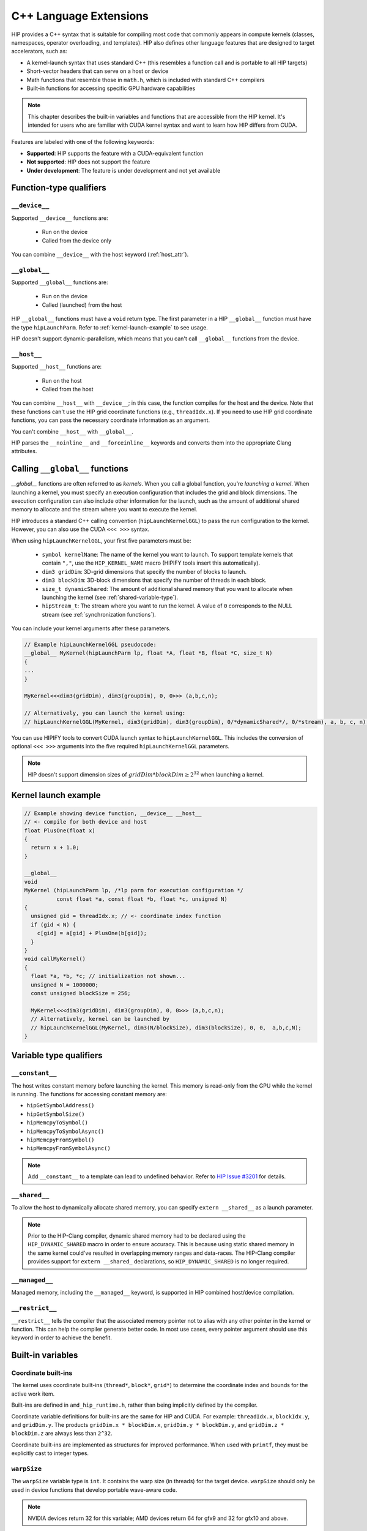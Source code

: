 .. meta::
  :description: This chapter describes the built-in variables and functions that are accessible from the
                HIP kernel. It's intended for users who are familiar with CUDA kernel syntax and want to
                learn how HIP differs from CUDA.
  :keywords: AMD, ROCm, HIP, CUDA, c++ language extensions, HIP functions

********************************************************************************
C++ Language Extensions
********************************************************************************

HIP provides a C++ syntax that is suitable for compiling most code that commonly appears in
compute kernels (classes, namespaces, operator overloading, and templates). HIP also defines other
language features that are designed to target accelerators, such as:

* A kernel-launch syntax that uses standard C++ (this resembles a function call and is portable to all
  HIP targets)
* Short-vector headers that can serve on a host or device
* Math functions that resemble those in ``math.h``, which is included with standard C++ compilers
* Built-in functions for accessing specific GPU hardware capabilities

.. note::

  This chapter describes the built-in variables and functions that are accessible from the HIP kernel. It's
  intended for users who are familiar with CUDA kernel syntax and want to learn how HIP differs from
  CUDA.

Features are labeled with one of the following keywords:

* **Supported**: HIP supports the feature with a CUDA-equivalent function
* **Not supported**: HIP does not support the feature
* **Under development**: The feature is under development and not yet available

Function-type qualifiers
========================================================

``__device__``
-----------------------------------------------------------------------

Supported ``__device__`` functions are:

  * Run on the device
  * Called from the device only

You can combine ``__device__`` with the host keyword (:ref:`host_attr`).

``__global__``
-----------------------------------------------------------------------

Supported ``__global__`` functions are:

  * Run on the device
  * Called (launched) from the host

HIP ``__global__`` functions must have a ``void`` return type. The first parameter in a HIP ``__global__``
function must have the type ``hipLaunchParm``. Refer to :ref:`kernel-launch-example` to see usage.

HIP doesn't support dynamic-parallelism, which means that you can't call ``__global__`` functions from
the device.

.. _host_attr:

``__host__``
-----------------------------------------------------------------------

Supported ``__host__`` functions are:

  * Run on the host
  * Called from the host

You can combine ``__host__`` with ``__device__``; in this case, the function compiles for the host and the
device. Note that these functions can't use the HIP grid coordinate functions (e.g., ``threadIdx.x``). If
you need to use HIP grid coordinate functions, you can pass the necessary coordinate information as
an argument.

You can't combine ``__host__`` with ``__global__``.

HIP parses the ``__noinline__`` and ``__forceinline__`` keywords and converts them into the appropriate
Clang attributes.

Calling ``__global__`` functions
=============================================================

`__global__` functions are often referred to as *kernels*. When you call a global function, you're
*launching a kernel*. When launching a kernel, you must specify an execution configuration that includes the
grid and block dimensions. The execution configuration can also include other information for the launch,
such as the amount of additional shared memory to allocate and the stream where you want to execute the
kernel.

HIP introduces a standard C++ calling convention (``hipLaunchKernelGGL``) to pass the run
configuration to the kernel. However, you can also use the CUDA ``<<< >>>`` syntax.

When using ``hipLaunchKernelGGL``, your first five parameters must be:

  * ``symbol kernelName``: The name of the kernel you want to launch. To support template kernels
    that contain ``","``, use the ``HIP_KERNEL_NAME`` macro (HIPIFY tools insert this automatically).
  * ``dim3 gridDim``: 3D-grid dimensions that specify the number of blocks to launch.
  * ``dim3 blockDim``: 3D-block dimensions that specify the number of threads in each block.
  * ``size_t dynamicShared``: The amount of additional shared memory that you want to allocate
    when launching the kernel (see :ref:`shared-variable-type`).
  * ``hipStream_t``: The stream where you want to run the kernel. A value of ``0`` corresponds to the
    NULL stream (see :ref:`synchronization functions`).

You can include your kernel arguments after these parameters.

.. code-block:: cpp

  // Example hipLaunchKernelGGL pseudocode:
  __global__ MyKernel(hipLaunchParm lp, float *A, float *B, float *C, size_t N)
  {
  ...
  }

  MyKernel<<<dim3(gridDim), dim3(groupDim), 0, 0>>> (a,b,c,n);

  // Alternatively, you can launch the kernel using:
  // hipLaunchKernelGGL(MyKernel, dim3(gridDim), dim3(groupDim), 0/*dynamicShared*/, 0/*stream), a, b, c, n);

You can use HIPIFY tools to convert CUDA launch syntax to ``hipLaunchKernelGGL``. This includes the
conversion of optional ``<<< >>>`` arguments into the five required ``hipLaunchKernelGGL``
parameters.

.. note::

  HIP doesn't support dimension sizes of :math:`gridDim * blockDim \ge 2^{32}` when launching a kernel.

.. _kernel-launch-example:

Kernel launch example
==========================================================

.. code-block:: cpp

  // Example showing device function, __device__ __host__
  // <- compile for both device and host
  float PlusOne(float x)
  {
    return x + 1.0;
  }

  __global__
  void
  MyKernel (hipLaunchParm lp, /*lp parm for execution configuration */
            const float *a, const float *b, float *c, unsigned N)
  {
    unsigned gid = threadIdx.x; // <- coordinate index function
    if (gid < N) {
      c[gid] = a[gid] + PlusOne(b[gid]);
    }
  }
  void callMyKernel()
  {
    float *a, *b, *c; // initialization not shown...
    unsigned N = 1000000;
    const unsigned blockSize = 256;

    MyKernel<<<dim3(gridDim), dim3(groupDim), 0, 0>>> (a,b,c,n);
    // Alternatively, kernel can be launched by
    // hipLaunchKernelGGL(MyKernel, dim3(N/blockSize), dim3(blockSize), 0, 0,  a,b,c,N);
  }

Variable type qualifiers
========================================================

``__constant__``
-----------------------------------------------------------------------------

The host writes constant memory before launching the kernel. This memory is read-only from the GPU
while the kernel is running. The functions for accessing constant memory are:

* ``hipGetSymbolAddress()``
* ``hipGetSymbolSize()``
* ``hipMemcpyToSymbol()``
* ``hipMemcpyToSymbolAsync()``
* ``hipMemcpyFromSymbol()``
* ``hipMemcpyFromSymbolAsync()``

.. note::

  Add ``__constant__`` to a template can lead to undefined behavior. Refer to `HIP Issue #3201 <https://github.com/ROCm/HIP/issues/3201>`_ for details.

.. _shared-variable-type:

``__shared__``
-----------------------------------------------------------------------------

To allow the host to dynamically allocate shared memory, you can specify ``extern __shared__`` as a
launch parameter.

.. note::

  Prior to the HIP-Clang compiler, dynamic shared memory had to be declared using the
  ``HIP_DYNAMIC_SHARED`` macro in order to ensure accuracy. This is because using static shared
  memory in the same kernel could've resulted in overlapping memory ranges and data-races. The
  HIP-Clang compiler provides support for ``extern __shared_`` declarations, so ``HIP_DYNAMIC_SHARED``
  is no longer required.

``__managed__``
-----------------------------------------------------------------------------

Managed memory, including the ``__managed__`` keyword, is supported in HIP combined host/device
compilation.

``__restrict__``
-----------------------------------------------------------------------------

``__restrict__`` tells the compiler that the associated memory pointer not to alias with any other pointer
in the kernel or function. This can help the compiler generate better code. In most use cases, every
pointer argument should use this keyword in order to achieve the benefit.

Built-in variables
====================================================

Coordinate built-ins
-----------------------------------------------------------------------------

The kernel uses coordinate built-ins (``thread*``, ``block*``, ``grid*``) to determine the coordinate index
and bounds for the active work item.

Built-ins are defined in ``amd_hip_runtime.h``, rather than being implicitly defined by the compiler.

Coordinate variable definitions for built-ins are the same for HIP and CUDA. For example: ``threadIdx.x``,
``blockIdx.y``, and ``gridDim.y``. The products ``gridDim.x * blockDim.x``, ``gridDim.y * blockDim.y``, and
``gridDim.z * blockDim.z`` are always less than ``2^32``.

Coordinate built-ins are implemented as structures for improved performance. When used with
``printf``, they must be explicitly cast to integer types.

``warpSize``
-----------------------------------------------------------------------------
The ``warpSize`` variable type is ``int``. It contains the warp size (in threads) for the target device.
``warpSize`` should only be used in device functions that develop portable wave-aware code.

.. note::

  NVIDIA devices return 32 for this variable; AMD devices return 64 for gfx9 and 32 for gfx10 and above.

Vector types
====================================================

The following vector types are defined in ``hip_runtime.h``. They are not automatically provided by the
compiler.

Short vector types
--------------------------------------------------------------------------------------------

Short vector types derive from basic integer and floating-point types. These structures are defined in
``hip_vector_types.h``. The first, second, third, and fourth components of the vector are defined by the
``x``, ``y``, ``z``, and ``w`` fields, respectively. All short vector types support a constructor function of the
form ``make_<type_name>()``. For example, ``float4 make_float4(float x, float y, float z, float w)`` creates
a vector with type ``float4`` and value ``(x,y,z,w)``.

HIP supports the following short vector formats:

* Signed Integers:

  * ``char1``, ``char2``, ``char3``, ``char4``
  * ``short1``, ``short2``, ``short3``, ``short4``
  * ``int1``, ``int2``, ``int3``, ``int4``
  * ``long1``, ``long2``, ``long3``, ``long4``
  * ``longlong1``, ``longlong2``, ``longlong3``, ``longlong4``

* Unsigned Integers:

  * ``uchar1``, ``uchar2``, ``uchar3``, ``uchar4``
  * ``ushort1``, ``ushort2``, ``ushort3``, ``ushort4``
  * ``uint1``, ``uint2``, ``uint3``, ``uint4``
  * ``ulong1``, ``ulong2``, ``ulong3``, ``ulong4``
  * ``ulonglong1``, ``ulonglong2``, ``ulonglong3``, ``ulonglong4``

* Floating Points:

  * ``float1``, ``float2``, ``float3``, ``float4``
  * ``double1``, ``double2``, ``double3``, ``double4``

.. _dim3:

dim3
--------------------------------------------------------------------------------------------

``dim3`` is a three-dimensional integer vector type that is commonly used to specify grid and group
dimensions.

The dim3 constructor accepts between zero and three arguments. By default, it initializes unspecified
dimensions to 1.

.. code-block:: cpp

  typedef struct dim3 {
    uint32_t x;
    uint32_t y;
    uint32_t z;

    dim3(uint32_t _x=1, uint32_t _y=1, uint32_t _z=1) : x(_x), y(_y), z(_z) {};
  };


Memory fence instructions
====================================================

HIP supports ``__threadfence()`` and ``__threadfence_block()``. If you're using ``threadfence_system()`` in
the HIP-Clang path, you can use the following workaround:

#. Build HIP with the ``HIP_COHERENT_HOST_ALLOC`` environment variable enabled.
#. Modify kernels that use ``__threadfence_system()`` as follows:

  * Ensure the kernel operates only on fine-grained system memory, which should be allocated with
    ``hipHostMalloc()``.
  * Remove ``memcpy`` for all allocated fine-grained system memory regions.

.. _synchronization functions:

Synchronization functions
====================================================
The ``__syncthreads()`` built-in function is supported in HIP. The ``__syncthreads_count(int)``,
``__syncthreads_and(int)``, and ``__syncthreads_or(int)`` functions are under development.

Math functions
====================================================

HIP-Clang supports a set of math operations that are callable from the device. HIP supports most of the device functions supported by CUDA.
These are described in the following sections.

Single precision mathematical functions
--------------------------------------------------------------------------------------------

Following is the list of supported single precision mathematical functions.

.. list-table:: Single precision mathematical functions

    * - **Function**
      - **Supported on Host**
      - **Supported on Device**

    * - | ``float abs(float x)``
        | Returns the absolute value of :math:`x`
      - ✓
      - ✓

    * - | ``float acosf(float x)``
        | Returns the arc cosine of :math:`x`.
      - ✓
      - ✓

    * - | ``float acoshf(float x)``
        | Returns the nonnegative arc hyperbolic cosine of :math:`x`.
      - ✓
      - ✓

    * - | ``float asinf(float x)``
        | Returns the arc sine of :math:`x`.
      - ✓
      - ✓

    * - | ``float asinhf(float x)``
        | Returns the arc hyperbolic sine of :math:`x`.
      - ✓
      - ✓

    * - | ``float atanf(float x)``
        | Returns the arc tangent of :math:`x`.
      - ✓
      - ✓

    * - | ``float atan2f(float x, float y)``
        | Returns the arc tangent of the ratio of :math:`x` and :math:`y`.
      - ✓
      - ✓

    * - | ``float atanhf(float x)``
        | Returns the arc hyperbolic tangent of :math:`x`.
      - ✓
      - ✓

    * - | ``float cbrtf(float x)``
        | Returns the cube root of :math:`x`.
      - ✓
      - ✓

    * - | ``float ceilf(float x)``
        | Returns ceiling of :math:`x`.
      - ✓
      - ✓

    * - | ``float copysignf(float x, float y)``
        | Create value with given magnitude, copying sign of second value.
      - ✓
      - ✓

    * - | ``float cosf(float x)``
        | Returns the cosine of :math:`x`.
      - ✓
      - ✓

    * - | ``float coshf(float x)``
        | Returns the hyperbolic cosine of :math:`x`.
      - ✓
      - ✓

    * - | ``float cospif(float x)``
        | Returns the cosine of :math:`\pi \cdot x`.
      - ✓
      - ✓

    * - | ``float cyl_bessel_i0f(float x)``
        | Returns the value of the regular modified cylindrical Bessel function of order 0 for :math:`x`.
      - ✗
      - ✗

    * - | ``float cyl_bessel_i1f(float x)``
        | Returns the value of the regular modified cylindrical Bessel function of order 1 for :math:`x`.
      - ✗
      - ✗

    * - | ``float erff(float x)``
        | Returns the error function of :math:`x`.
      - ✓
      - ✓

    * - | ``float erfcf(float x)``
        | Returns the complementary error function of :math:`x`.
      - ✓
      - ✓

    * - | ``float erfcinvf(float x)``
        | Returns the inverse complementary function of :math:`x`.
      - ✓
      - ✓

    * - | ``float erfcxf(float x)``
        | Returns the scaled complementary error function of :math:`x`.
      - ✓
      - ✓

    * - | ``float erfinvf(float x)``
        | Returns the inverse error function of :math:`x`.
      - ✓
      - ✓

    * - | ``float expf(float x)``
        | Returns :math:`e^x`.
      - ✓
      - ✓

    * - | ``float exp10f(float x)``
        | Returns :math:`10^x`.
      - ✓
      - ✓

    * - | ``float exp2f( float x)``
        | Returns :math:`2^x`.
      - ✓
      - ✓

    * - | ``float expm1f(float x)``
        | Returns :math:`ln(x - 1)`
      - ✓
      - ✓

    * - | ``float fabsf(float x)``
        | Returns the absolute value of `x`
      - ✓
      - ✓

    * - | ``float fdimf(float x, float y)``
        | Returns the positive difference between :math:`x` and :math:`y`.
      - ✓
      - ✓

    * - | ``float fdividef(float x, float y)``
        | Divide two floating point values.
      - ✓
      - ✓

    * - | ``float floorf(float x)``
        | Returns the largest integer less than or equal to :math:`x`.
      - ✓
      - ✓

    * - | ``float fmaf(float x, float y, float z)``
        | Returns :math:`x \cdot y + z` as a single operation.
      - ✓
      - ✓

    * - | ``float fmaxf(float x, float y)``
        | Determine the maximum numeric value of :math:`x` and :math:`y`.
      - ✓
      - ✓

    * - | ``float fminf(float x, float y)``
        | Determine the minimum numeric value of :math:`x` and :math:`y`.
      - ✓
      - ✓

    * - | ``float fmodf(float x, float y)``
        | Returns the floating-point remainder of :math:`x / y`.
      - ✓
      - ✓

    * - | ``float modff(float x, float* iptr)``
        | Break down :math:`x` into fractional and integral parts.
      - ✓
      - ✗

    * - | ``float frexpf(float x, int* nptr)``
        | Extract mantissa and exponent of :math:`x`.
      - ✓
      - ✗

    * - | ``float hypotf(float x, float y)``
        | Returns the square root of the sum of squares of :math:`x` and :math:`y`.
      - ✓
      - ✓

    * - | ``int ilogbf(float x)``
        | Returns the unbiased integer exponent of :math:`x`.
      - ✓
      - ✓

    * - | ``bool isfinite(float x)``
        | Determine whether :math:`x` is finite.
      - ✓
      - ✓

    * - | ``bool isinf(float x)``
        | Determine whether :math:`x` is infinite.
      - ✓
      - ✓

    * - | ``bool isnan(float x)``
        | Determine whether :math:`x` is a ``NAN``.
      - ✓
      - ✓

    * - | ``float j0f(float x)``
        | Returns the value of the Bessel function of the first kind of order 0 for :math:`x`.
      - ✓
      - ✓

    * - | ``float j1f(float x)``
        | Returns the value of the Bessel function of the first kind of order 1 for :math:`x`.
      - ✓
      - ✓

    * - | ``float jnf(int n, float x)``
        | Returns the value of the Bessel function of the first kind of order n for :math:`x`.
      - ✓
      - ✓

    * - | ``float ldexpf(float x, int exp)``
        | Returns the natural logarithm of the absolute value of the gamma function of :math:`x`.
      - ✓
      - ✓

    * - | ``float lgammaf(float x)``
        | Returns the natural logarithm of the absolute value of the gamma function of :math:`x`.
      - ✓
      - ✗

    * - | ``long int lrintf(float x)``
        | Round :math:`x` to nearest integer value.
      - ✓
      - ✓

    * - | ``long long int llrintf(float x)``
        | Round :math:`x` to nearest integer value.
      - ✓
      - ✓

    * - | ``long int lroundf(float x)``
        | Round to nearest integer value.
      - ✓
      - ✓

    * - | ``long long int llroundf(float x)``
        | Round to nearest integer value.
      - ✓
      - ✓

    * - | ``float log10f(float x)``
        | Returns the base 10 logarithm of :math:`x`.
      - ✓
      - ✓

    * - | ``float log1pf(float x)``
        | Returns the natural logarithm of :math:`x + 1`.
      - ✓
      - ✓

    * - | ``float log2f(float x)``
        | Returns the base 2 logarithm of :math:`x`.
      - ✓
      - ✓

    * - | ``float logf(float x)``
        | Returns the natural logarithm of :math:`x`.
      - ✓
      - ✓

    * - | ``float logbf(float x)``
        | Returns the floating point representation of the exponent of :math:`x`.
      - ✓
      - ✓

    * - | ``float nanf(const char* tagp)``
        | Returns "Not a Number" value.
      - ✗
      - ✓

    * - | ``float nearbyintf(float x)``
        | Round :math:`x` to the nearest integer.
      - ✓
      - ✓

    * - | ``float nextafterf(float x, float y)``
        | Returns next representable single-precision floating-point value after argument.
      - ✓
      - ✗

    * - | ``float norm3df(float x, float y, float z)``
        | Returns the square root of the sum of squares of :math:`x`, :math:`y` and :math:`z`.
      - ✓
      - ✓

    * - | ``float norm4df(float x, float y, float z, float w)``
        | Returns the square root of the sum of squares of :math:`x`, :math:`y`, :math:`z` and :math:`w`.
      - ✓
      - ✓

    * - | ``float normcdff(float y)``
        | Returns the standard normal cumulative distribution function.
      - ✓
      - ✓

    * - | ``float normcdfinvf(float y)``
        | Returns the inverse of the standard normal cumulative distribution function.
      - ✓
      - ✓

    * - | ``float normf(int dim, const float *a)``
        | Returns the square root of the sum of squares of any number of coordinates.
      - ✓
      - ✓

    * - | ``float powf(float x, float y)``
        | Returns :math:`x^y`.
      - ✓
      - ✓

    * - | ``float powif(float base, int iexp)``
        | Returns the value of first argument to the power of second argument.
      - ✓
      - ✓

    * - | ``float remainderf(float x, float y)``
        | Returns single-precision floating-point remainder.
      - ✓
      - ✓

    * - | ``float remquof(float x, float y, int* quo)``
        | Returns single-precision floating-point remainder and part of quotient.
      - ✓
      - ✓

    * - | ``float roundf(float x)``
        | Round to nearest integer value in floating-point.
      - ✓
      - ✓

    * - | ``float rcbrtf(float x)``
        | Returns the reciprocal cube root function.
      - ✓
      - ✓

    * - | ``float rhypotf(float x, float y)``
        | Returns one over the square root of the sum of squares of two arguments.
      - ✓
      - ✓

    * - | ``float rintf(float x)``
        | Round input to nearest integer value in floating-point.
      - ✓
      - ✓

    * - | ``float rnorm3df(float x, float y, float z)``
        | Returns one over the square root of the sum of squares of three coordinates of the argument.
      - ✓
      - ✓

    * - | ``float rnorm4df(float x, float y, float z, float w)``
        | Returns one over the square root of the sum of squares of four coordinates of the argument.
      - ✓
      - ✓

    * - | ``float rnormf(int dim, const float *a)``
        | Returns the reciprocal of square root of the sum of squares of any number of coordinates.
      - ✓
      - ✓

    * - | ``float scalblnf(float x, long int n)``
        | Scale :math:`x` by :math:`2^n`.
      - ✓
      - ✓

    * - | ``float scalbnf(float x, int n)``
        | Scale :math:`x` by :math:`2^n`.
      - ✓
      - ✓

    * - | ``bool signbit(float x)``
        | Return the sign bit of :math:`x`.
      - ✓
      - ✓

    * - | ``float sinf(float x)``
        | Returns the sine of :math:`x`.
      - ✓
      - ✓

    * - | ``float sinhf(float x)``
        | Returns the hyperbolic sine of :math:`x`.
      - ✓
      - ✓

    * - | ``float sinpif(float x)``
        | Returns the hyperbolic sine of :math:`\pi \cdot x`.
      - ✓
      - ✓

    * - | ``void sincosf(float x, float *sptr, float *cptr)``
        | Returns the sine and cosine of :math:`x`.
      - ✓
      - ✓

    * - | ``void sincospif(float x, float *sptr, float *cptr)``
        | Returns the sine and cosine of :math:`\pi \cdot x`.
      - ✓
      - ✓

    * - | ``float sqrtf(float x)``
        | Returns the square root of :math:`x`.
      - ✓
      - ✓

    * - | ``float rsqrtf(float x)``
        | Returns the reciprocal of the square root of :math:`x`.
      - ✗
      - ✓

    * - | ``float tanf(float x)``
        | Returns the tangent of :math:`x`.
      - ✓
      - ✓

    * - | ``float tanhf(float x)``
        | Returns the hyperbolic tangent of :math:`x`.
      - ✓
      - ✓

    * - | ``float tgammaf(float x)``
        | Returns the gamma function of :math:`x`.
      - ✓
      - ✓

    * - | ``float truncf(float x)``
        | Truncate :math:`x` to the integral part.
      - ✓
      - ✓

    * - | ``float y0f(float x)``
        | Returns the value of the Bessel function of the second kind of order 0 for :math:`x`.
      - ✓
      - ✓

    * - | ``float y1f(float x)``
        | Returns the value of the Bessel function of the second kind of order 1 for :math:`x`.
      - ✓
      - ✓

    * - | ``float ynf(int n, float x)``
        | Returns the value of the Bessel function of the second kind of order n for :math:`x`.
      - ✓
      - ✓

Double precision mathematical functions
--------------------------------------------------------------------------------------------

Following is the list of supported double precision mathematical functions.

.. list-table:: Double precision mathematical functions

    * - **Function**
      - **Supported on Host**
      - **Supported on Device**

    * - | ``double abs(double x)``
        | Returns the absolute value of :math:`x`
      - ✓
      - ✓

    * - | ``double acos(double x)``
        | Returns the arc cosine of :math:`x`.
      - ✓
      - ✓

    * - | ``double acosh(double x)``
        | Returns the nonnegative arc hyperbolic cosine of :math:`x`.
      - ✓
      - ✓

    * - | ``double asin(double x)``
        | Returns the arc sine of :math:`x`.
      - ✓
      - ✓

    * - | ``double asinh(double x)``
        | Returns the arc hyperbolic sine of :math:`x`.
      - ✓
      - ✓

    * - | ``double atan(double x)``
        | Returns the arc tangent of :math:`x`.
      - ✓
      - ✓

    * - | ``double atan2(double x, double y)``
        | Returns the arc tangent of the ratio of :math:`x` and :math:`y`.
      - ✓
      - ✓

    * - | ``double atanh(double x)``
        | Returns the arc hyperbolic tangent of :math:`x`.
      - ✓
      - ✓

    * - | ``double cbrt(double x)``
        | Returns the cube root of :math:`x`.
      - ✓
      - ✓

    * - | ``double ceil(double x)``
        | Returns ceiling of :math:`x`.
      - ✓
      - ✓

    * - | ``double copysign(double x, double y)``
        | Create value with given magnitude, copying sign of second value.
      - ✓
      - ✓

    * - | ``double cos(double x)``
        | Returns the cosine of :math:`x`.
      - ✓
      - ✓

    * - | ``double cosh(double x)``
        | Returns the hyperbolic cosine of :math:`x`.
      - ✓
      - ✓

    * - | ``double cospi(double x)``
        | Returns the cosine of :math:`\pi \cdot x`.
      - ✓
      - ✓

    * - | ``double cyl_bessel_i0(double x)``
        | Returns the value of the regular modified cylindrical Bessel function of order 0 for :math:`x`.
      - ✗
      - ✗

    * - | ``double cyl_bessel_i1(double x)``
        | Returns the value of the regular modified cylindrical Bessel function of order 1 for :math:`x`.
      - ✗
      - ✗

    * - | ``double erf(double x)``
        | Returns the error function of :math:`x`.
      - ✓
      - ✓

    * - | ``double erfc(double x)``
        | Returns the complementary error function of :math:`x`.
      - ✓
      - ✓

    * - | ``double erfcinv(double x)``
        | Returns the inverse complementary function of :math:`x`.
      - ✓
      - ✓

    * - | ``double erfcx(double x)``
        | Returns the scaled complementary error function of :math:`x`.
      - ✓
      - ✓

    * - | ``double erfinv(double x)``
        | Returns the inverse error function of :math:`x`.
      - ✓
      - ✓

    * - | ``double exp(double x)``
        | Returns :math:`e^x`.
      - ✓
      - ✓

    * - | ``double exp10(double x)``
        | Returns :math:`10^x`.
      - ✓
      - ✓

    * - | ``double exp2( double x)``
        | Returns :math:`2^x`.
      - ✓
      - ✓

    * - | ``double expm1(double x)``
        | Returns :math:`ln(x - 1)`
      - ✓
      - ✓

    * - | ``double fabs(double x)``
        | Returns the absolute value of `x`
      - ✓
      - ✓

    * - | ``double fdim(double x, double y)``
        | Returns the positive difference between :math:`x` and :math:`y`.
      - ✓
      - ✓

    * - | ``double floor(double x)``
        | Returns the largest integer less than or equal to :math:`x`.
      - ✓
      - ✓

    * - | ``double fma(double x, double y, double z)``
        | Returns :math:`x \cdot y + z` as a single operation.
      - ✓
      - ✓

    * - | ``double fmax(double x, double y)``
        | Determine the maximum numeric value of :math:`x` and :math:`y`.
      - ✓
      - ✓

    * - | ``double fmin(double x, double y)``
        | Determine the minimum numeric value of :math:`x` and :math:`y`.
      - ✓
      - ✓

    * - | ``double fmod(double x, double y)``
        | Returns the floating-point remainder of :math:`x / y`.
      - ✓
      - ✓

    * - | ``double modf(double x, double* iptr)``
        | Break down :math:`x` into fractional and integral parts.
      - ✓
      - ✗

    * - | ``double frexp(double x, int* nptr)``
        | Extract mantissa and exponent of :math:`x`.
      - ✓
      - ✗

    * - | ``double hypot(double x, double y)``
        | Returns the square root of the sum of squares of :math:`x` and :math:`y`.
      - ✓
      - ✓

    * - | ``int ilogb(double x)``
        | Returns the unbiased integer exponent of :math:`x`.
      - ✓
      - ✓

    * - | ``bool isfinite(double x)``
        | Determine whether :math:`x` is finite.
      - ✓
      - ✓

    * - | ``bool isin(double x)``
        | Determine whether :math:`x` is infinite.
      - ✓
      - ✓

    * - | ``bool isnan(double x)``
        | Determine whether :math:`x` is a ``NAN``.
      - ✓
      - ✓

    * - | ``double j0(double x)``
        | Returns the value of the Bessel function of the first kind of order 0 for :math:`x`.
      - ✓
      - ✓

    * - | ``double j1(double x)``
        | Returns the value of the Bessel function of the first kind of order 1 for :math:`x`.
      - ✓
      - ✓

    * - | ``double jn(int n, double x)``
        | Returns the value of the Bessel function of the first kind of order n for :math:`x`.
      - ✓
      - ✓

    * - | ``double ldexp(double x, int exp)``
        | Returns the natural logarithm of the absolute value of the gamma function of :math:`x`.
      - ✓
      - ✓

    * - | ``double lgamma(double x)``
        | Returns the natural logarithm of the absolute value of the gamma function of :math:`x`.
      - ✓
      - ✗

    * - | ``long int lrint(double x)``
        | Round :math:`x` to nearest integer value.
      - ✓
      - ✓

    * - | ``long long int llrint(double x)``
        | Round :math:`x` to nearest integer value.
      - ✓
      - ✓

    * - | ``long int lround(double x)``
        | Round to nearest integer value.
      - ✓
      - ✓

    * - | ``long long int llround(double x)``
        | Round to nearest integer value.
      - ✓
      - ✓

    * - | ``double log10(double x)``
        | Returns the base 10 logarithm of :math:`x`.
      - ✓
      - ✓

    * - | ``double log1p(double x)``
        | Returns the natural logarithm of :math:`x + 1`.
      - ✓
      - ✓

    * - | ``double log2(double x)``
        | Returns the base 2 logarithm of :math:`x`.
      - ✓
      - ✓

    * - | ``double log(double x)``
        | Returns the natural logarithm of :math:`x`.
      - ✓
      - ✓

    * - | ``double logb(double x)``
        | Returns the floating point representation of the exponent of :math:`x`.
      - ✓
      - ✓

    * - | ``double nan(const char* tagp)``
        | Returns "Not a Number" value.
      - ✗
      - ✓

    * - | ``double nearbyint(double x)``
        | Round :math:`x` to the nearest integer.
      - ✓
      - ✓

    * - | ``double nextafter(double x, double y)``
        | Returns next representable double-precision floating-point value after argument.
      - ✓
      - ✓

    * - | ``double norm3d(double x, double y, double z)``
        | Returns the square root of the sum of squares of :math:`x`, :math:`y` and :math:`z`.
      - ✓
      - ✓

    * - | ``double norm4d(double x, double y, double z, double w)``
        | Returns the square root of the sum of squares of :math:`x`, :math:`y`, :math:`z` and :math:`w`.
      - ✓
      - ✓

    * - | ``double normcdf(double y)``
        | Returns the standard normal cumulative distribution function.
      - ✓
      - ✓

    * - | ``double normcdfinv(double y)``
        | Returns the inverse of the standard normal cumulative distribution function.
      - ✓
      - ✓

    * - | ``double norm(int dim, const double *a)``
        | Returns the square root of the sum of squares of any number of coordinates.
      - ✓
      - ✓

    * - | ``double pow(double x, double y)``
        | Returns :math:`x^y`.
      - ✓
      - ✓

    * - | ``double powi(double base, int iexp)``
        | Returns the value of first argument to the power of second argument.
      - ✓
      - ✓

    * - | ``double remainder(double x, double y)``
        | Returns double-precision floating-point remainder.
      - ✓
      - ✓

    * - | ``double remquo(double x, double y, int* quo)``
        | Returns double-precision floating-point remainder and part of quotient.
      - ✓
      - ✗

    * - | ``double round(double x)``
        | Round to nearest integer value in floating-point.
      - ✓
      - ✓

    * - | ``double rcbrt(double x)``
        | Returns the reciprocal cube root function.
      - ✓
      - ✓

    * - | ``double rhypot(double x, double y)``
        | Returns one over the square root of the sum of squares of two arguments.
      - ✓
      - ✓

    * - | ``double rint(double x)``
        | Round input to nearest integer value in floating-point.
      - ✓
      - ✓

    * - | ``double rnorm3d(double x, double y, double z)``
        | Returns one over the square root of the sum of squares of three coordinates of the argument.
      - ✓
      - ✓

    * - | ``double rnorm4d(double x, double y, double z, double w)``
        | Returns one over the square root of the sum of squares of four coordinates of the argument.
      - ✓
      - ✓

    * - | ``double rnorm(int dim, const double *a)``
        | Returns the reciprocal of square root of the sum of squares of any number of coordinates.
      - ✓
      - ✓

    * - | ``double scalbln(double x, long int n)``
        | Scale :math:`x` by :math:`2^n`.
      - ✓
      - ✓

    * - | ``double scalbn(double x, int n)``
        | Scale :math:`x` by :math:`2^n`.
      - ✓
      - ✓

    * - | ``bool signbit(double x)``
        | Return the sign bit of :math:`x`.
      - ✓
      - ✓

    * - | ``double sin(double x)``
        | Returns the sine of :math:`x`.
      - ✓
      - ✓

    * - | ``double sinh(double x)``
        | Returns the hyperbolic sine of :math:`x`.
      - ✓
      - ✓

    * - | ``double sinpi(double x)``
        | Returns the hyperbolic sine of :math:`\pi \cdot x`.
      - ✓
      - ✓

    * - | ``void sincos(double x, double *sptr, double *cptr)``
        | Returns the sine and cosine of :math:`x`.
      - ✓
      - ✓

    * - | ``void sincospi(double x, double *sptr, double *cptr)``
        | Returns the sine and cosine of :math:`\pi \cdot x`.
      - ✓
      - ✓

    * - | ``double sqrt(double x)``
        | Returns the square root of :math:`x`.
      - ✓
      - ✓

    * - | ``double rsqrt(double x)``
        | Returns the reciprocal of the square root of :math:`x`.
      - ✗
      - ✓

    * - | ``double tan(double x)``
        | Returns the tangent of :math:`x`.
      - ✓
      - ✓

    * - | ``double tanh(double x)``
        | Returns the hyperbolic tangent of :math:`x`.
      - ✓
      - ✓

    * - | ``double tgamma(double x)``
        | Returns the gamma function of :math:`x`.
      - ✓
      - ✓

    * - | ``double trunc(double x)``
        | Truncate :math:`x` to the integral part.
      - ✓
      - ✓

    * - | ``double y0(double x)``
        | Returns the value of the Bessel function of the second kind of order 0 for :math:`x`.
      - ✓
      - ✓

    * - | ``double y1(double x)``
        | Returns the value of the Bessel function of the second kind of order 1 for :math:`x`.
      - ✓
      - ✓

    * - | ``double yn(int n, double x)``
        | Returns the value of the Bessel function of the second kind of order n for :math:`x`.
      - ✓
      - ✓

Integer intrinsics
--------------------------------------------------------------------------------------------

Following is the list of supported integer intrinsics. Note that intrinsics are supported on device only.

.. list-table:: Integer intrinsics mathematical functions

    * - **Function**

    * - | ``unsigned int __brev(unsigned int x)``
        | Reverse the bit order of a 32 bit unsigned integer.

    * - | ``unsigned long long int __brevll(unsigned long long int x)``
        | Reverse the bit order of a 64 bit unsigned integer.

    * - | ``unsigned int __byte_perm(unsigned int x, unsigned int y, unsigned int z)``
        | Return selected bytes from two 32-bit unsigned integers.

    * - | ``unsigned int __clz(int x)``
        | Return the number of consecutive high-order zero bits in 32 bit integer.

    * - | ``unsigned int __clzll(long long int x)``
        | Return the number of consecutive high-order zero bits in 64 bit integer.

    * - | ``unsigned int __ffs(int x)``
        | Find the position of least significant bit set to 1 in a 32 bit integer.

    * - | ``unsigned int __ffsll(long long int x)``
        | Find the position of least significant bit set to 1 in a 64 bit signed integer.

    * - | ``unsigned int __fns32(unsigned long long mask, unsigned int base, int offset)``
        | Find the position of the n-th set to 1 bit in a 32-bit integer.

    * - | ``unsigned int __fns64(unsigned long long int mask, unsigned int base, int offset)``
        | Find the position of the n-th set to 1 bit in a 64-bit integer.

    * - | ``unsigned int __funnelshift_l(unsigned int lo, unsigned int hi, unsigned int shift)``
        | Concatenate :math:`hi` and :math:`lo`, shift left by shift & 31 bits, return the most significant 32 bits.

    * - | ``unsigned int __funnelshift_lc(unsigned int lo, unsigned int hi, unsigned int shift)``
        | Concatenate :math:`hi` and :math:`lo`, shift left by min(shift, 32) bits, return the most significant 32 bits.

    * - | ``unsigned int __funnelshift_r(unsigned int lo, unsigned int hi, unsigned int shift)``
        | Concatenate :math:`hi` and :math:`lo`, shift right by shift & 31 bits, return the least significant 32 bits.

    * - | ``unsigned int __funnelshift_rc(unsigned int lo, unsigned int hi, unsigned int shift)``
        | Concatenate :math:`hi` and :math:`lo`, shift right by min(shift, 32) bits, return the least significant 32 bits.

    * - | ``unsigned int __hadd(int x, int y)``
        | Compute average of signed input arguments, avoiding overflow in the intermediate sum.

    * - | ``unsigned int __rhadd(int x, int y)``
        | Compute rounded average of signed input arguments, avoiding overflow in the intermediate sum.

    * - | ``unsigned int __uhadd(int x, int y)``
        | Compute average of unsigned input arguments, avoiding overflow in the intermediate sum.

    * - | ``unsigned int __urhadd (unsigned int x, unsigned int y)``
        | Compute rounded average of unsigned input arguments, avoiding overflow in the intermediate sum.

    * - | ``int __sad(int x, int y, int z)``
        | Returns :math:`|x - y| + z`, the sum of absolute difference.

    * - | ``unsigned int __usad(unsigned int x, unsigned int y, unsigned int z)``
        | Returns :math:`|x - y| + z`, the sum of absolute difference.

    * - | ``unsigned int __popc(unsigned int x)``
        | Count the number of bits that are set to 1 in a 32 bit integer.

    * - | ``unsigned int __popcll(unsigned long long int x)``
        | Count the number of bits that are set to 1 in a 64 bit integer.

    * - | ``int __mul24(int x, int y)``
        | Multiply two 24bit integers.

    * - | ``unsigned int __umul24(unsigned int x, unsigned int y)``
        | Multiply two 24bit unsigned integers.

    * - | ``int __mulhi(int x, int y)``
        | Returns the most significant 32 bits of the product of the two 32-bit integers.

    * - | ``unsigned int __umulhi(unsigned int x, unsigned int y)``
        | Returns the most significant 32 bits of the product of the two 32-bit unsigned integers.

    * - | ``long long int __mul64hi(long long int x, long long int y)``
        | Returns the most significant 64 bits of the product of the two 64-bit integers.

    * - | ``unsigned long long int __umul64hi(unsigned long long int x, unsigned long long int y)``
        | Returns the most significant 64 bits of the product of the two 64 unsigned bit integers.

The HIP-Clang implementation of ``__ffs()`` and ``__ffsll()`` contains code to add a constant +1 to produce the ``ffs`` result format.
For the cases where this overhead is not acceptable and programmer is willing to specialize for the platform,
HIP-Clang provides ``__lastbit_u32_u32(unsigned int input)`` and ``__lastbit_u32_u64(unsigned long long int input)``.
The index returned by ``__lastbit_`` instructions starts at -1, while for ``ffs`` the index starts at 0.

Floating-point Intrinsics
--------------------------------------------------------------------------------------------

Following is the list of supported floating-point intrinsics. Note that intrinsics are supported on device only.

.. note::

  Only the nearest even rounding mode supported on AMD GPUs by defaults. The ``_rz``, ``_ru`` and
  ``_rd`` suffixed intrinsic functions are existing in HIP AMD backend, if the
  ``OCML_BASIC_ROUNDED_OPERATIONS`` macro is defined.

.. list-table:: Single precision intrinsics mathematical functions

    * - **Function**

    * - | ``float __cosf(float x)``
        | Returns the fast approximate cosine of :math:`x`.

    * - | ``float __exp10f(float x)``
        | Returns the fast approximate for 10 :sup:`x`.

    * - | ``float __expf(float x)``
        | Returns the fast approximate for e :sup:`x`.

    * - | ``float __fadd_rn(float x, float y)``
        | Add two floating-point values in round-to-nearest-even mode.

    * - | ``float __fdiv_rn(float x, float y)``
        | Divide two floating point values in round-to-nearest-even mode.

    * - | ``float __fmaf_rn(float x, float y, float z)``
        | Returns ``x × y + z`` as a single operation in round-to-nearest-even mode.

    * - | ``float __fmul_rn(float x, float y)``
        | Multiply two floating-point values in round-to-nearest-even mode.

    * - | ``float __frcp_rn(float x, float y)``
        | Returns ``1 / x`` in round-to-nearest-even mode.

    * - | ``float __frsqrt_rn(float x)``
        | Returns ``1 / √x`` in round-to-nearest-even mode.

    * - | ``float __fsqrt_rn(float x)``
        | Returns ``√x`` in round-to-nearest-even mode.

    * - | ``float __fsub_rn(float x, float y)``
        | Subtract two floating-point values in round-to-nearest-even mode.

    * - | ``float __log10f(float x)``
        | Returns the fast approximate for base 10 logarithm of :math:`x`.

    * - | ``float __log2f(float x)``
        | Returns the fast approximate for base 2 logarithm of :math:`x`.

    * - | ``float __logf(float x)``
        | Returns the fast approximate for natural logarithm of :math:`x`.

    * - | ``float __powf(float x, float y)``
        | Returns the fast approximate of x :sup:`y`.

    * - | ``float __saturatef(float x)``
        | Clamp :math:`x` to [+0.0, 1.0].

    * - | ``float __sincosf(float x, float* sinptr, float* cosptr)``
        | Returns the fast approximate of sine and cosine of :math:`x`.

    * - | ``float __sinf(float x)``
        | Returns the fast approximate sine of :math:`x`.

    * - | ``float __tanf(float x)``
        | Returns the fast approximate tangent of :math:`x`.

.. list-table:: Double precision intrinsics mathematical functions

    * - **Function**

    * - | ``double __dadd_rn(double x, double y)``
        | Add two floating-point values in round-to-nearest-even mode.

    * - | ``double __ddiv_rn(double x, double y)``
        | Divide two floating-point values in round-to-nearest-even mode.

    * - | ``double __dmul_rn(double x, double y)``
        | Multiply two floating-point values in round-to-nearest-even mode.

    * - | ``double __drcp_rn(double x, double y)``
        | Returns ``1 / x`` in round-to-nearest-even mode.

    * - | ``double __dsqrt_rn(double x)``
        | Returns ``√x`` in round-to-nearest-even mode.

    * - | ``double __dsub_rn(double x, double y)``
        | Subtract two floating-point values in round-to-nearest-even mode.

    * - | ``double __fma_rn(double x, double y, double z)``
        | Returns ``x × y + z`` as a single operation in round-to-nearest-even mode.


Texture functions
===============================================

The supported texture functions are listed in ``texture_fetch_functions.h`` and
``texture_indirect_functions.h`` header files in the
`HIP-AMD backend repository <https://github.com/ROCm/clr/blob/develop/hipamd/include/hip/amd_detail>`_.

Texture functions are not supported on some devices. To determine if texture functions are supported
on your device, use ``Macro __HIP_NO_IMAGE_SUPPORT == 1``. You can query the attribute
``hipDeviceAttributeImageSupport`` to check if texture functions are supported in the host runtime
code.

Surface functions
===============================================

Surface functions are not supported.

Timer functions
===============================================

To read a high-resolution timer from the device, HIP provides the following built-in functions:

* Returning the incremental counter value for every clock cycle on a device:

  .. code-block:: cpp

    clock_t clock()
    long long int clock64()

  The difference between the values that are returned represents the cycles used.

* Returning the wall clock count at a constant frequency on the device:

  .. code-block:: cpp

    long long int wall_clock64()

  This can be queried using the HIP API with the ``hipDeviceAttributeWallClockRate`` attribute of the
  device in HIP application code. For example:

  .. code-block:: cpp

    int wallClkRate = 0; //in kilohertz
    HIPCHECK(hipDeviceGetAttribute(&wallClkRate, hipDeviceAttributeWallClockRate, deviceId));

  Where ``hipDeviceAttributeWallClockRate`` is a device attribute. Note that wall clock frequency is a
  per-device attribute.

Atomic functions
===============================================

Atomic functions are run as read-modify-write (RMW) operations that reside in global or shared
memory. No other device or thread can observe or modify the memory location during an atomic
operation. If multiple instructions from different devices or threads target the same memory location,
the instructions are serialized in an undefined order.

To support system scope atomic operations, you can use the HIP APIs that contain the ``_system`` suffix.
For example:

* ``atomicAnd``: This function is atomic and coherent within the GPU device running the function

* ``atomicAnd_system``: This function extends the atomic operation from the GPU device to other CPUs and GPU devices in the system.

HIP supports the following atomic operations.

.. list-table:: Atomic operations

    * - **Function**
      - **Supported in HIP**
      - **Supported in CUDA**

    * - ``int atomicAdd(int* address, int val)``
      - ✓
      - ✓

    * - ``int atomicAdd_system(int* address, int val)``
      - ✓
      - ✓

    * - ``unsigned int atomicAdd(unsigned int* address,unsigned int val)``
      - ✓
      - ✓

    * - ``unsigned int atomicAdd_system(unsigned int* address, unsigned int val)``
      - ✓
      - ✓

    * - ``unsigned long long atomicAdd(unsigned long long* address,unsigned long long val)``
      - ✓
      - ✓

    * - ``unsigned long long atomicAdd_system(unsigned long long* address, unsigned long long val)``
      - ✓
      - ✓

    * - ``float atomicAdd(float* address, float val)``
      - ✓
      - ✓

    * - ``float atomicAdd_system(float* address, float val)``
      - ✓
      - ✓

    * - ``double atomicAdd(double* address, double val)``
      - ✓
      - ✓

    * - ``double atomicAdd_system(double* address, double val)``
      - ✓
      - ✓

    * - ``float unsafeAtomicAdd(float* address, float val)``
      - ✓
      - ✗

    * - ``float safeAtomicAdd(float* address, float val)``
      - ✓
      - ✗

    * - ``double unsafeAtomicAdd(double* address, double val)``
      - ✓
      - ✗

    * - ``double safeAtomicAdd(double* address, double val)``
      - ✓
      - ✗

    * - ``int atomicSub(int* address, int val)``
      - ✓
      - ✓

    * - ``int atomicSub_system(int* address, int val)``
      - ✓
      - ✓

    * - ``unsigned int atomicSub(unsigned int* address,unsigned int val)``
      - ✓
      - ✓

    * - ``unsigned int atomicSub_system(unsigned int* address, unsigned int val)``
      - ✓
      - ✓

    * - ``int atomicExch(int* address, int val)``
      - ✓
      - ✓

    * - ``int atomicExch_system(int* address, int val)``
      - ✓
      - ✓

    * - ``unsigned int atomicExch(unsigned int* address,unsigned int val)``
      - ✓
      - ✓

    * - ``unsigned int atomicExch_system(unsigned int* address, unsigned int val)``
      - ✓
      - ✓

    * - ``unsigned long long atomicExch(unsigned long long int* address,unsigned long long int val)``
      - ✓
      - ✓

    * - ``unsigned long long atomicExch_system(unsigned long long* address, unsigned long long val)``
      - ✓
      - ✓

    * - ``unsigned long long atomicExch_system(unsigned long long* address, unsigned long long val)``
      - ✓
      - ✓

    * - ``float atomicExch(float* address, float val)``
      - ✓
      - ✓

    * - ``int atomicMin(int* address, int val)``
      - ✓
      - ✓

    * - ``int atomicMin_system(int* address, int val)``
      - ✓
      - ✓

    * - ``unsigned int atomicMin(unsigned int* address,unsigned int val)``
      - ✓
      - ✓

    * - ``unsigned int atomicMin_system(unsigned int* address, unsigned int val)``
      - ✓
      - ✓

    * - ``unsigned long long atomicMin(unsigned long long* address,unsigned long long val)``
      - ✓
      - ✓

    * - ``int atomicMax(int* address, int val)``
      - ✓
      - ✓

    * - ``int atomicMax_system(int* address, int val)``
      - ✓
      - ✓

    * - ``unsigned int atomicMax(unsigned int* address,unsigned int val)``
      - ✓
      - ✓

    * - ``unsigned int atomicMax_system(unsigned int* address, unsigned int val)``
      - ✓
      - ✓

    * - ``unsigned long long atomicMax(unsigned long long* address,unsigned long long val)``
      - ✓
      - ✓

    * - ``unsigned int atomicInc(unsigned int* address)``
      - ✗
      - ✓

    * - ``unsigned int atomicDec(unsigned int* address)``
      - ✗
      - ✓

    * - ``int atomicCAS(int* address, int compare, int val)``
      - ✓
      - ✓

    * - ``int atomicCAS_system(int* address, int compare, int val)``
      - ✓
      - ✓

    * - ``unsigned int atomicCAS(unsigned int* address,unsigned int compare,unsigned int val)``
      - ✓
      - ✓

    * - ``unsigned int atomicCAS_system(unsigned int* address, unsigned int compare, unsigned int val)``
      - ✓
      - ✓

    * - ``unsigned long long atomicCAS(unsigned long long* address,unsigned long long compare,unsigned long long val)``
      - ✓
      - ✓

    * - ``unsigned long long atomicCAS_system(unsigned long long* address, unsigned long long compare, unsigned long long val)``
      - ✓
      - ✓

    * - ``int atomicAnd(int* address, int val)``
      - ✓
      - ✓

    * - ``int atomicAnd_system(int* address, int val)``
      - ✓
      - ✓

    * - ``unsigned int atomicAnd(unsigned int* address,unsigned int val)``
      - ✓
      - ✓

    * - ``unsigned int atomicAnd_system(unsigned int* address, unsigned int val)``
      - ✓
      - ✓

    * - ``unsigned long long atomicAnd(unsigned long long* address,unsigned long long val)``
      - ✓
      - ✓

    * - ``unsigned long long atomicAnd_system(unsigned long long* address, unsigned long long val)``
      - ✓
      - ✓

    * - ``int atomicOr(int* address, int val)``
      - ✓
      - ✓

    * - ``int atomicOr_system(int* address, int val)``
      - ✓
      - ✓

    * - ``unsigned int atomicOr(unsigned int* address,unsigned int val)``
      - ✓
      - ✓

    * - ``unsigned int atomicOr_system(unsigned int* address, unsigned int val)``
      - ✓
      - ✓

    * - ``unsigned int atomicOr_system(unsigned int* address, unsigned int val)``
      - ✓
      - ✓

    * - ``unsigned long long atomicOr(unsigned long long int* address,unsigned long long val)``
      - ✓
      - ✓

    * - ``unsigned long long atomicOr_system(unsigned long long* address, unsigned long long val)``
      - ✓
      - ✓

    * - ``int atomicXor(int* address, int val)``
      - ✓
      - ✓

    * - ``int atomicXor_system(int* address, int val)``
      - ✓
      - ✓

    * - ``unsigned int atomicXor(unsigned int* address,unsigned int val)``
      - ✓
      - ✓

    * - ``unsigned int atomicXor_system(unsigned int* address, unsigned int val)``
      - ✓
      - ✓

    * - ``unsigned long long atomicXor(unsigned long long* address,unsigned long long val)``
      - ✓
      - ✓

    * - ``unsigned long long atomicXor_system(unsigned long long* address, unsigned long long val)``
      - ✓
      - ✓

Unsafe floating-point atomic RMW operations
----------------------------------------------------------------------------------------------------------------
Some HIP devices support fast atomic RMW operations on floating-point values. For example,
``atomicAdd`` on single- or double-precision floating-point values may generate a hardware RMW
instruction that is faster than emulating the atomic operation using an atomic compare-and-swap
(CAS) loop.

On some devices, fast atomic RMW instructions can produce results that differ from the same
functions implemented with atomic CAS loops. For example, some devices will use different rounding
or denormal modes, and some devices produce incorrect answers if fast floating-point atomic RMW
instructions target fine-grained memory allocations.

The HIP-Clang compiler offers a compile-time option, so you can choose fast--but potentially
unsafe--atomic instructions for your code. On devices that support these instructions, you can include
the ``-munsafe-fp-atomics`` option. This flag indicates to the compiler that all floating-point atomic
function calls are allowed to use an unsafe version, if one exists. For example, on some devices, this
flag indicates to the compiler that no floating-point ``atomicAdd`` function can target fine-grained
memory.

If you want to avoid using unsafe use a floating-point atomic RMW operations, you can use the
``-mno-unsafe-fp-atomics`` option. Note that the compiler default is to not produce unsafe
floating-point atomic RMW instructions, so the ``-mno-unsafe-fp-atomics`` option is not necessarily
required. However, passing this option to the compiler is good practice.

When you pass ``-munsafe-fp-atomics`` or ``-mno-unsafe-fp-atomics`` to the compiler's command line,
the option is applied globally for the entire compilation. Note that if some of the atomic RMW function
calls cannot safely use the faster floating-point atomic RMW instructions, you must use
``-mno-unsafe-fp-atomics`` in order to ensure that your atomic RMW function calls produce correct
results.

HIP has four extra functions that you can use to more precisely control which floating-point atomic
RMW functions produce unsafe atomic RMW instructions:

* ``float unsafeAtomicAdd(float* address, float val)``
* ``double unsafeAtomicAdd(double* address, double val)`` (Always produces fast atomic RMW
  instructions on devices that have them, even when ``-mno-unsafe-fp-atomics`` is used)
* `float safeAtomicAdd(float* address, float val)`
* ``double safeAtomicAdd(double* address, double val)`` (Always produces safe atomic RMW
  operations, even when ``-munsafe-fp-atomics`` is used)

.. _warp-cross-lane:

Warp cross-lane functions
========================================================

Threads in a warp are referred to as ``lanes`` and are numbered from ``0`` to ``warpSize - 1``.
Warp cross-lane functions operate across all lanes in a warp. The hardware guarantees that all warp
lanes will execute in lockstep, so additional synchronization is unnecessary, and the instructions
use no shared memory.

Note that NVIDIA and AMD devices have different warp sizes. You can use ``warpSize`` built-ins in you
portable code to query the warp size.

.. tip::
  Be sure to review HIP code generated from the CUDA path to ensure that it doesn't assume a
  ``waveSize`` of 32. "Wave-aware" code that assumes a ``waveSize`` of 32 can run on a wave-64
  machine, but it only utilizes half of the machine's resources.

To get the default warp size of a GPU device, use ``hipGetDeviceProperties`` in you host functions.

.. code-block:: cpp

  cudaDeviceProp props;
  cudaGetDeviceProperties(&props, deviceID);
  int w = props.warpSize;
    // implement portable algorithm based on w (rather than assume 32 or 64)

Only use ``warpSize`` built-ins in device functions, and don't assume ``warpSize`` to be a compile-time
constant.

Note that assembly kernels may be built for a warp size that is different from the default.
All mask values either returned or accepted by these builtins are 64-bit
unsigned integer values, even when compiled for a wave-32 device, where all the
higher bits are unused. CUDA code ported to HIP requires changes to ensure that
the correct type is used.

Note that the ``__sync`` variants are made available in ROCm 6.2, but disabled by
default to help with the transition to 64-bit masks. They can be enabled by
setting the preprocessor macro ``HIP_ENABLE_WARP_SYNC_BUILTINS``. These builtins
will be enabled unconditionally in ROCm 6.3. Wherever possible, the
implementation includes a static assert to check that the program source uses
the correct type for the mask.

Warp vote and ballot functions
-------------------------------------------------------------------------------------------------------------

.. code-block:: cpp

  int __all(int predicate)
  int __any(int predicate)
  unsigned long long __ballot(int predicate)
  unsigned long long __activemask()

  int __all_sync(unsigned long long mask, int predicate)
  int __any_sync(unsigned long long mask, int predicate)
  unsigned long long __ballot_sync(unsigned long long mask, int predicate)

You can use ``__any`` and ``__all`` to get a summary view of the predicates evaluated by the
participating lanes.

* ``__any()``: Returns 1 if the predicate is non-zero for any participating lane, otherwise it returns 0.

* ``__all()``: Returns 1 if the predicate is non-zero for all participating lanes, otherwise it returns 0.

To determine if the target platform supports the any/all instruction, you can use the ``hasWarpVote``
device property or the ``HIP_ARCH_HAS_WARP_VOTE`` compiler definition.

``__ballot`` returns a bit mask containing the 1-bit predicate value from each
lane. The nth bit of the result contains the 1 bit contributed by the nth warp
lane.

``__activemask()`` returns a bit mask of currently active warp lanes. The nth bit
of the result is 1 if the nth warp lane is active.

Note that the ``__ballot`` and ``__activemask`` builtins in HIP have a 64-bit return
value (unlike the 32-bit value returned by the CUDA builtins). Code ported from
CUDA should be adapted to support the larger warp sizes that the HIP version
requires.

Applications can test whether the target platform supports the ``__ballot`` or
``__activemask`` instructions using the ``hasWarpBallot`` device property in host
code or the ``HIP_ARCH_HAS_WARP_BALLOT`` macro defined by the compiler for device
code.

The ``_sync`` variants require a 64-bit unsigned integer mask argument that
specifies the lanes in the warp that will participate in cross-lane
communication with the calling lane. Each participating thread must have its own
bit set in its mask argument, and all active threads specified in any mask
argument must execute the same call with the same mask, otherwise the result is
undefined.

Warp match functions
-------------------------------------------------------------------------------------------------------------

.. code-block:: cpp

  unsigned long long __match_any(T value)
  unsigned long long __match_all(T value, int *pred)

  unsigned long long __match_any_sync(unsigned long long mask, T value)
  unsigned long long __match_all_sync(unsigned long long mask, T value, int *pred)

``T`` can be a 32-bit integer type, 64-bit integer type or a single precision or
double precision floating point type.

``__match_any`` returns a bit mask containing a 1-bit for every participating lane
if and only if that lane has the same value in ``value`` as the current lane, and
a 0-bit for all other lanes.

``__match_all`` returns a bit mask containing a 1-bit for every participating lane
if and only if they all have the same value in ``value`` as the current lane, and
a 0-bit for all other lanes. The predicate ``pred`` is set to true if and only if
all participating threads have the same value in ``value``.

The ``_sync`` variants require a 64-bit unsigned integer mask argument that
specifies the lanes in the warp that will participate in cross-lane
communication with the calling lane. Each participating thread must have its own
bit set in its mask argument, and all active threads specified in any mask
argument must execute the same call with the same mask, otherwise the result is
undefined.

Warp shuffle functions
-------------------------------------------------------------------------------------------------------------

The default width is ``warpSize`` (see :ref:`warp-cross-lane`). Half-float shuffles are not supported.

.. code-block:: cpp

  T __shfl      (T var, int srcLane, int width=warpSize);
  T __shfl_up   (T var, unsigned int delta, int width=warpSize);
  T __shfl_down (T var, unsigned int delta, int width=warpSize);
  T __shfl_xor  (T var, int laneMask, int width=warpSize);

  T __shfl_sync      (unsigned long long mask, T var, int srcLane, int width=warpSize);
  T __shfl_up_sync   (unsigned long long mask, T var, unsigned int delta, int width=warpSize);
  T __shfl_down_sync (unsigned long long mask, T var, unsigned int delta, int width=warpSize);
  T __shfl_xor_sync  (unsigned long long mask, T var, int laneMask, int width=warpSize);

``T`` can be a 32-bit integer type, 64-bit integer type or a single precision or
double precision floating point type.

The ``_sync`` variants require a 64-bit unsigned integer mask argument that
specifies the lanes in the warp that will participate in cross-lane
communication with the calling lane. Each participating thread must have its own
bit set in its mask argument, and all active threads specified in any mask
argument must execute the same call with the same mask, otherwise the result is
undefined.

Cooperative groups functions
==============================================================

You can use cooperative groups to synchronize groups of threads. Cooperative groups also provide a
way of communicating between groups of threads at a granularity that is different from the block.

HIP supports the following kernel language cooperative groups types and functions:

.. list-table:: Cooperative groups functions

    * - **Function**
      - **Supported in HIP**
      - **Supported in CUDA**

    * - ``void thread_group.sync();``
      - ✓
      - ✓

    * - ``unsigned thread_group.size();``
      - ✓
      - ✓

    * - ``unsigned thread_group.thread_rank()``
      - ✓
      - ✓

    * - ``bool thread_group.is_valid();``
      - ✓
      - ✓

    * - ``grid_group this_grid()``
      - ✓
      - ✓

    * - ``void grid_group.sync()``
      - ✓
      - ✓

    * - ``unsigned grid_group.size()``
      - ✓
      - ✓

    * - ``unsigned grid_group.thread_rank()``
      - ✓
      - ✓

    * - ``bool grid_group.is_valid()``
      - ✓
      - ✓

    * - ``multi_grid_group this_multi_grid()``
      - ✓
      - ✓

    * - ``void multi_grid_group.sync()``
      - ✓
      - ✓

    * - ``unsigned multi_grid_group.size()``
      - ✓
      - ✓

    * - ``unsigned multi_grid_group.thread_rank()``
      - ✓
      - ✓

    * - ``bool multi_grid_group.is_valid()``
      - ✓
      - ✓

    * - ``unsigned multi_grid_group.num_grids()``
      - ✓
      - ✓

    * - ``unsigned multi_grid_group.grid_rank()``
      - ✓
      - ✓

    * - ``thread_block this_thread_block()``
      - ✓
      - ✓

    * - ``multi_grid_group this_multi_grid()``
      - ✓
      - ✓

    * - ``void multi_grid_group.sync()``
      - ✓
      - ✓

    * - ``void thread_block.sync()``
      - ✓
      - ✓

    * - ``unsigned thread_block.size()``
      - ✓
      - ✓

    * - ``unsigned thread_block.thread_rank()``
      - ✓
      - ✓

    * - ``bool thread_block.is_valid()``
      - ✓
      - ✓

    * - ``dim3 thread_block.group_index()``
      - ✓
      - ✓

    * - ``dim3 thread_block.thread_index()``
      - ✓
      - ✓

Warp matrix functions
============================================================

Warp matrix functions allow a warp to cooperatively operate on small matrices that have elements
spread over lanes in an unspecified manner.

HIP does not support kernel language warp matrix types or functions.

.. list-table:: Warp matrix functions

    * - **Function**
      - **Supported in HIP**
      - **Supported in CUDA**

    * - ``void load_matrix_sync(fragment<...> &a, const T* mptr, unsigned lda)``
      - ✗
      - ✓

    * - ``void load_matrix_sync(fragment<...> &a, const T* mptr, unsigned lda, layout_t layout)``
      - ✗
      - ✓

    * - ``void store_matrix_sync(T* mptr, fragment<...> &a,  unsigned lda, layout_t layout)``
      - ✗
      - ✓

    * - ``void fill_fragment(fragment<...> &a, const T &value)``
      - ✗
      - ✓

    * - ``void mma_sync(fragment<...> &d, const fragment<...> &a, const fragment<...> &b, const fragment<...> &c , bool sat)``
      - ✗
      - ✓

Independent thread scheduling
============================================================

Certain architectures that support CUDA allow threads to progress independently of each other. This
independent thread scheduling makes intra-warp synchronization possible.

HIP does not support this type of scheduling.

Profiler Counter Function
============================================================

The CUDA ``__prof_trigger()`` instruction is not supported.

Assert
============================================================

The assert function is supported in HIP.
Assert function is used for debugging purpose, when the input expression equals to zero, the execution will be stopped.

.. code-block:: cpp

  void assert(int input)

There are two kinds of implementations for assert functions depending on the use sceneries,
- One is for the host version of assert, which is defined in ``assert.h``,
- Another is the device version of assert, which is implemented in ``hip/hip_runtime.h``.
Users need to include ``assert.h`` to use ``assert``. For assert to work in both device and host functions, users need to include ``"hip/hip_runtime.h"``.

HIP provides the function ``abort()`` which can be used to terminate the application when terminal failures are detected. It is implemented using the ``__builtin_trap()`` function.

This function produces a similar effect of using ``asm("trap")`` in the CUDA code.

.. note::

  In HIP, the function terminates the entire application, while in CUDA, ``asm("trap")`` only terminates the dispatch and the application continues to run.


``printf``
============================================================

``printf`` function is supported in HIP.
The following is a simple example to print information in the kernel.

.. code-block:: cpp

  #include <hip/hip_runtime.h>

  __global__ void run_printf() { printf("Hello World\n"); }

  int main() {
    run_printf<<<dim3(1), dim3(1), 0, 0>>>();
  }


Device-Side Dynamic Global Memory Allocation
============================================================

Device-side dynamic global memory allocation is under development. HIP now includes a preliminary
implementation of malloc and free that can be called from device functions.

``__launch_bounds__``
============================================================

GPU multiprocessors have a fixed pool of resources (primarily registers and shared memory) which are shared by the actively running warps. Using more resources can increase IPC of the kernel but reduces the resources available for other warps and limits the number of warps that can be simultaneously running. Thus GPUs have a complex relationship between resource usage and performance.

``__launch_bounds__`` allows the application to provide usage hints that influence the resources (primarily registers) used by the generated code. It is a function attribute that must be attached to a __global__ function:

.. code-block:: cpp

  __global__ void __launch_bounds__(MAX_THREADS_PER_BLOCK, MIN_WARPS_PER_EXECUTION_UNIT)
  MyKernel(hipGridLaunch lp, ...)
  ...

``__launch_bounds__`` supports two parameters:
- MAX_THREADS_PER_BLOCK - The programmers guarantees that kernel will be launched with threads less than MAX_THREADS_PER_BLOCK. (On NVCC this maps to the ``.maxntid`` PTX directive). If no launch_bounds is specified, MAX_THREADS_PER_BLOCK is the maximum block size supported by the device (typically 1024 or larger). Specifying MAX_THREADS_PER_BLOCK less than the maximum effectively allows the compiler to use more resources than a default unconstrained compilation that supports all possible block sizes at launch time.
The threads-per-block is the product of (``blockDim.x * blockDim.y * blockDim.z``).
- MIN_WARPS_PER_EXECUTION_UNIT - directs the compiler to minimize resource usage so that the requested number of warps can be simultaneously active on a multi-processor. Since active warps compete for the same fixed pool of resources, the compiler must reduce resources required by each warp(primarily registers). MIN_WARPS_PER_EXECUTION_UNIT is optional and defaults to 1 if not specified. Specifying a MIN_WARPS_PER_EXECUTION_UNIT greater than the default 1 effectively constrains the compiler's resource usage.

When launch kernel with HIP APIs, for example, ``hipModuleLaunchKernel()``, HIP will do validation to make sure input kernel dimension size is not larger than specified launch_bounds.
In case exceeded, HIP would return launch failure, if AMD_LOG_LEVEL is set with proper value (for details, please refer to ``docs/markdown/hip_logging.md``), detail information will be shown in the error log message, including
launch parameters of kernel dim size, launch bounds, and the name of the faulting kernel. It's helpful to figure out which is the faulting kernel, besides, the kernel dim size and launch bounds values will also assist in debugging such failures.

Compiler Impact
--------------------------------------------------------------------------------------------

The compiler uses these parameters as follows:
- The compiler uses the hints only to manage register usage, and does not automatically reduce shared memory or other resources.
- Compilation fails if compiler cannot generate a kernel which meets the requirements of the specified launch bounds.
- From MAX_THREADS_PER_BLOCK, the compiler derives the maximum number of warps/block that can be used at launch time.
Values of MAX_THREADS_PER_BLOCK less than the default allows the compiler to use a larger pool of registers : each warp uses registers, and this hint constrains the launch to a warps/block size which is less than maximum.
- From MIN_WARPS_PER_EXECUTION_UNIT, the compiler derives a maximum number of registers that can be used by the kernel (to meet the required #simultaneous active blocks).
If MIN_WARPS_PER_EXECUTION_UNIT is 1, then the kernel can use all registers supported by the multiprocessor.
- The compiler ensures that the registers used in the kernel is less than both allowed maximums, typically by spilling registers (to shared or global memory), or by using more instructions.
- The compiler may use heuristics to increase register usage, or may simply be able to avoid spilling. The MAX_THREADS_PER_BLOCK is particularly useful in this cases, since it allows the compiler to use more registers and avoid situations where the compiler constrains the register usage (potentially spilling) to meet the requirements of a large block size that is never used at launch time.

CU and EU Definitions
--------------------------------------------------------------------------------------------

A compute unit (CU) is responsible for executing the waves of a work-group. It is composed of one or more execution units (EU) which are responsible for executing waves. An EU can have enough resources to maintain the state of more than one executing wave. This allows an EU to hide latency by switching between waves in a similar way to symmetric multithreading on a CPU. In order to allow the state for multiple waves to fit on an EU, the resources used by a single wave have to be limited. Limiting such resources can allow greater latency hiding, but can result in having to spill some register state to memory. This attribute allows an advanced developer to tune the number of waves that are capable of fitting within the resources of an EU. It can be used to ensure at least a certain number will fit to help hide latency, and can also be used to ensure no more than a certain number will fit to limit cache thrashing.

Porting from CUDA ``__launch_bounds``
--------------------------------------------------------------------------------------------

CUDA defines a ``__launch_bounds`` which is also designed to control occupancy:

.. code-block:: cpp

  __launch_bounds(MAX_THREADS_PER_BLOCK, MIN_BLOCKS_PER_MULTIPROCESSOR)

- The second parameter ``__launch_bounds`` parameters must be converted to the format used __hip_launch_bounds, which uses warps and execution-units rather than blocks and multi-processors (this conversion is performed automatically by HIPIFY tools).

.. code-block:: cpp

  MIN_WARPS_PER_EXECUTION_UNIT = (MIN_BLOCKS_PER_MULTIPROCESSOR * MAX_THREADS_PER_BLOCK) / 32

The key differences in the interface are:
- Warps (rather than blocks):
The developer is trying to tell the compiler to control resource utilization to guarantee some amount of active Warps/EU for latency hiding. Specifying active warps in terms of blocks appears to hide the micro-architectural details of the warp size, but makes the interface more confusing since the developer ultimately needs to compute the number of warps to obtain the desired level of control.
- Execution Units (rather than multiprocessor):
The use of execution units rather than multiprocessors provides support for architectures with multiple execution units/multi-processor. For example, the AMD GCN architecture has 4 execution units per multiprocessor. The ``hipDeviceProps`` has a field ``executionUnitsPerMultiprocessor``.
Platform-specific coding techniques such as ``#ifdef`` can be used to specify different launch_bounds for NVCC and HIP-Clang platforms, if desired.

``maxregcount``
--------------------------------------------------------------------------------------------

Unlike NVCC, HIP-Clang does not support the ``--maxregcount`` option. Instead, users are encouraged to use the hip_launch_bounds directive since the parameters are more intuitive and portable than
micro-architecture details like registers, and also the directive allows per-kernel control rather than an entire file. hip_launch_bounds works on both HIP-Clang and NVCC targets.

Asynchronous Functions
============================================================

Memory stream
--------------------------------------------------------------------------------------------

.. doxygengroup:: Stream
   :content-only:

.. doxygengroup:: StreamO
   :content-only:

Peer to peer
--------------------------------------------------------------------------------------------

.. doxygengroup:: PeerToPeer
   :content-only:

Memory management
--------------------------------------------------------------------------------------------

.. doxygengroup:: Memory
   :content-only:

External Resource Interoperability
--------------------------------------------------------------------------------------------

.. doxygengroup:: External
   :content-only:

Register Keyword
============================================================

The register keyword is deprecated in C++, and is silently ignored by both NVCC and HIP-Clang. You can pass the option ``-Wdeprecated-register`` the compiler warning message.

Pragma Unroll
============================================================

Unroll with a bounds that is known at compile-time is supported. For example:

.. code-block:: cpp

  #pragma unroll 16 /* hint to compiler to unroll next loop by 16 */
  for (int i=0; i<16; i++) ...

.. code-block:: cpp

  #pragma unroll 1  /* tell compiler to never unroll the loop */
  for (int i=0; i<16; i++) ...

.. code-block:: cpp

  #pragma unroll /* hint to compiler to completely unroll next loop. */
  for (int i=0; i<16; i++) ...

In-Line Assembly
============================================================

GCN ISA In-line assembly, is supported. For example:

.. code-block:: cpp

  asm volatile ("v_mac_f32_e32 %0, %2, %3" : "=v" (out[i]) : "0"(out[i]), "v" (a), "v" (in[i]));

We insert the GCN isa into the kernel using ``asm()`` Assembler statement.
``volatile`` keyword is used so that the optimizers must not change the number of volatile operations or change their order of execution relative to other volatile operations.
``v_mac_f32_e32`` is the GCN instruction, for more information please refer - [AMD GCN3 ISA architecture manual](http://gpuopen.com/compute-product/amd-gcn3-isa-architecture-manual/)
Index for the respective operand in the ordered fashion is provided by `%` followed by position in the list of operands
`"v"` is the constraint code (for target-specific AMDGPU) for 32-bit VGPR register, for more info please refer - [Supported Constraint Code List for AMDGPU](https://llvm.org/docs/LangRef.html#supported-constraint-code-list)
Output Constraints are specified by an `"="` prefix as shown above ("=v"). This indicate that assembly will write to this operand, and the operand will then be made available as a return value of the ``asm`` expression. Input constraints do not have a prefix - just the constraint code. The constraint string of `"0"` says to use the assigned register for output as an input as well (it being the 0'th constraint).

## C++ Support
The following C++ features are not supported:
- Run-time-type information (RTTI)
- Try/catch
- Virtual functions
Virtual functions are not supported if objects containing virtual function tables are passed between GPU's of different offload arch's, e.g. between gfx906 and gfx1030. Otherwise virtual functions are supported.

Kernel Compilation
============================================================

hipcc now supports compiling C++/HIP kernels to binary code objects.
The file format for binary is ``.co`` which means Code Object. The following command builds the code object using ``hipcc``.

.. code-block:: bash

  hipcc --genco --offload-arch=[TARGET GPU] [INPUT FILE] -o [OUTPUT FILE]

  [TARGET GPU] = GPU architecture
  [INPUT FILE] = Name of the file containing kernels
  [OUTPUT FILE] = Name of the generated code object file

.. note::

  When using binary code objects is that the number of arguments to the kernel is different on HIP-Clang and NVCC path. Refer to the `HIP module_api sample <https://github.com/ROCm/hip-tests/tree/develop/samples/0_Intro/module_api>`_ for differences in the arguments to be passed to the kernel.

gfx-arch-specific-kernel
============================================================

Clang defined '__gfx*__' macros can be used to execute gfx arch specific codes inside the kernel. Refer to the sample in `HIP 14_gpu_arch sample <https://github.com/ROCm/hip-tests/tree/develop/samples/2_Cookbook/14_gpu_arch>`_.
